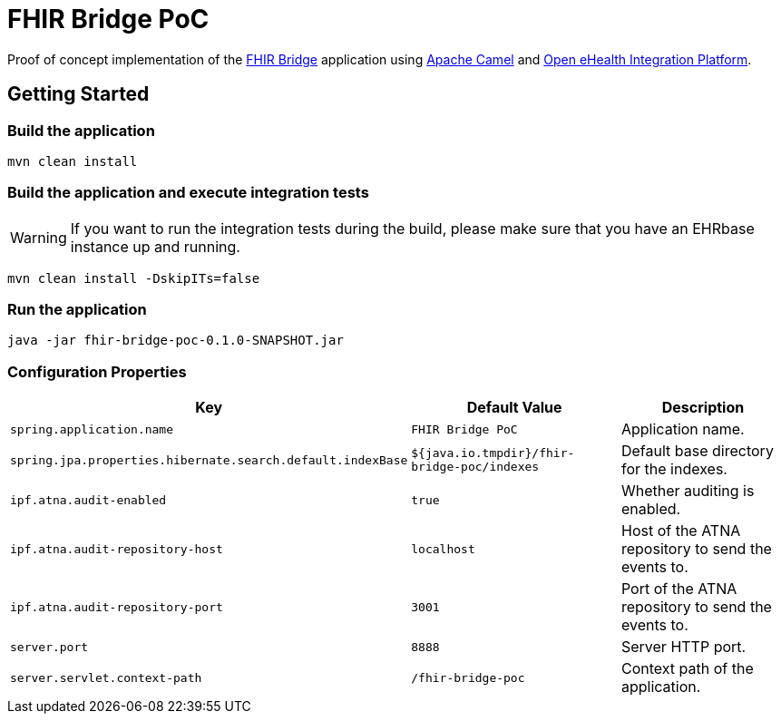 = FHIR Bridge PoC

Proof of concept implementation of the https://github.com/ehrbase/fhir-bridge[FHIR Bridge] application using
https://camel.apache.org/[Apache Camel] and https://github.com/oehf/ipf[Open eHealth Integration Platform].

== Getting Started

=== Build the application

[source]
----
mvn clean install
----

=== Build the application and execute integration tests

WARNING: If you want to run the integration tests during the build, please make sure that you have an EHRbase instance up and running.

----
mvn clean install -DskipITs=false
----

=== Run the application

[source]
----
java -jar fhir-bridge-poc-0.1.0-SNAPSHOT.jar
----

=== Configuration Properties

|===
|Key | Default Value |Description

|`spring.application.name`
|`FHIR Bridge PoC`
|Application name.

|`spring.jpa.properties.hibernate.search.default.indexBase`
|`${java.io.tmpdir}/fhir-bridge-poc/indexes`
|Default base directory for the indexes.

|`ipf.atna.audit-enabled`
|`true`
|Whether auditing is enabled.

|`ipf.atna.audit-repository-host`
|`localhost`
|Host of the ATNA repository to send the events to.

|`ipf.atna.audit-repository-port`
|`3001`
|Port of the ATNA repository to send the events to.

|`server.port`
|`8888`
|Server HTTP port.

|`server.servlet.context-path`
|`/fhir-bridge-poc`
|Context path of the application.

|===
